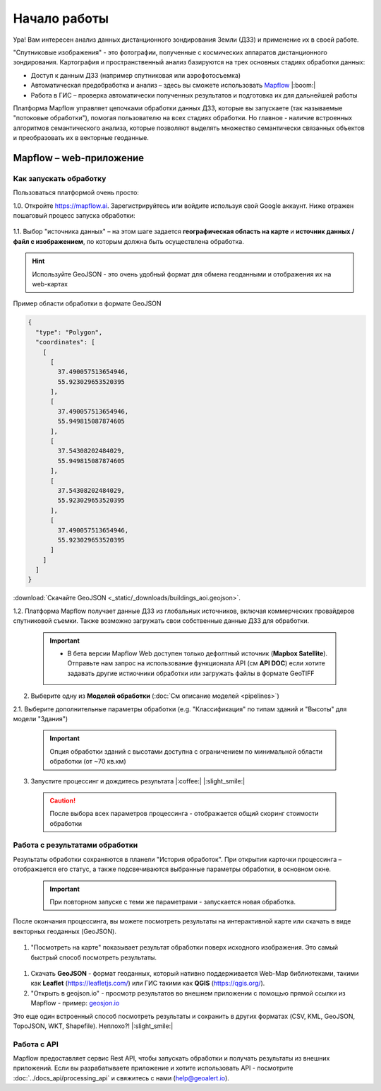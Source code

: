 Начало работы
==============

Ура! Вам интересен анализ данных дистанционного зондирования Земли (ДЗЗ) и применение их в своей работе.

"Спутниковые изображения" - это фотографии, полученные с космических аппаратов дистанционного зондирования. Картография и пространственный анализ базируются на трех основных стадиях обработки данных:

* Доступ к данным ДЗЗ (например спутниковая или аэрофотосъемка)
* Автоматическая предобработка и анализ – здесь вы сможете использовать `Mapflow <https://mapflow.ai>`_ |:boom:|
* Работа в ГИС – проверка автоматически полученных результатов и подготовка их для дальнейшей работы

Платформа Mapflow управляет цепочками обработки данных ДЗЗ, которые вы запускаете (так называемые "потоковые обработки"), помогая пользователю на всех стадиях обработки.
Но главное - наличие встроенных алгоритмов семантического анализа, которые позволяют выделять множество семантически связанных объектов и преобразовать их в векторные геоданные.


Mapflow – web-приложение
------------------------

Как запускать обработку 
^^^^^^^^^^^^^^^^^^^^^^^

Пользоваться платформой очень просто:

1.0. Откройте https://mapflow.ai. Зарегистрируйтесь или войдите используя свой Google аккаунт. 
Ниже отражен пошаговый процесс запуска обработки: 

.. figure:: _static/ui_flow_basic.png
   :name: UI Mapflow – run flow
   :align: center
   :width: 15cm


1.1. Выбор "источника данных" – на этом шаге задается **географическая область на карте** и **источник данных / файл с изображением**, по которым должна быть осуществлена обработка.

.. HINT::
   Используйте GeoJSON - это очень удобный формат для обмена геоданными и отображения их на web-картах

Пример области обработки в формате GeoJSON

.. code:: json

    {
      "type": "Polygon",
      "coordinates": [
        [
          [
            37.490057513654946,
            55.923029653520395
          ],
          [
            37.490057513654946,
            55.949815087874605
          ],
          [
            37.54308202484029,
            55.949815087874605
          ],
          [
            37.54308202484029,
            55.923029653520395
          ],
          [
            37.490057513654946,
            55.923029653520395
          ]
        ]
      ]
    }


:download:`Скачайте GeoJSON <_static/_downloads/buildings_aoi.geojson>`.


1.2. Платформа Mapflow получает данные ДЗЗ из глобальных источников, включая коммерческих провайдеров спутниковой съемки. Также возможно загружать свои собственные данные ДЗЗ для обработки.

 .. IMPORTANT:: 
  * В бета версии Mapflow Web доступен только дефолтный источник (**Mapbox Satellite**). Отправьте нам запрос на использование функционала API (см **API DOC**) если хотите задавать другие истиочники обработки или загружать файлы в формате GeoTIFF

.. figure:: _static/ui_map_select_source.png
   :name: UI Mapflow – define AOI
   :align: center
   :width: 20cm


2. Выберите одну из **Моделей обработки** (:doc:`См описание моделей <pipelines>`)

2.1. Выберите дополнительные параметры обработки (e.g. "Классификация" по типам зданий и "Высоты" для модели "Здания")

 .. IMPORTANT::
    Опция обработки зданий с высотами доступна с ограничением по минимальной области обработки (от ~70 кв.км)


3. Запустите процессинг и дождитесь результата |:coffee:| |:slight_smile:|

 .. CAUTION::
    После выбора всех параметров процессинга - отображается общий скоринг стоимости обработки


Работа с результатами обработки
^^^^^^^^^^^^^^^^^^^^^^^^^^^^^^^

Результаты обработки сохраняются в планели "История обработок". 
При открытии карточки процессинга – отображается его статус, а также подсвечиваются выбранные параметры обработки, в основном окне.

 .. IMPORTANT::
    При повторном запуске с теми же параметрами - запускается новая обработка.

После окончания процессинга, вы можете посмотреть результаты на интерактивной карте или скачать в виде векторных геоданных (GeoJSON).

.. figure:: _static/preview_button.png
   :name: Preview results
   :align: center
   :width: 10cm


#. "Посмотреть на карте" показывает результат обработки поверх исходного изображения. Это самый быстрый способ посмотреть результаты.

.. figure:: _static/preview_map.png
   :name: Preview map
   :align: center
   :width: 20cm

#. Скачать **GeoJSON** - формат геоданных, который нативно поддерживается Web-Map библиотеками, такими как **Leaflet** (https://leafletjs.com/) или ГИС такими как **QGIS** (https://qgis.org/).

#. "Открыть в geojson.io" - просмотр результатов во внешнем приложении с помощью прямой ссылки из Mapflow - пример: `geosjon.io <http://geojson.io/#data=data:application/json,%7B%22type%22%3A%20%22Polygon%22%2C%20%22coordinates%22%3A%20%5B%20%5B%20%5B%2037.490057513654946%2C%2055.923029653520395%20%5D%2C%20%5B%2037.490057513654946%2C%2055.949815087874605%20%5D%2C%20%5B%2037.543082024840288%2C%2055.949815087874605%20%5D%2C%20%5B%2037.543082024840288%2C%2055.923029653520395%20%5D%2C%20%5B%2037.490057513654946%2C%2055.923029653520395%20%5D%20%5D%20%5D%7D>`_ 

Это еще один встроенный способ посмотреть результаты и сохранить в других форматах (CSV, KML, GeoJSON, TopoJSON, WKT, Shapefile). Неплохо?! |:slight_smile:|

.. figure:: _static/geojson.io.png
   :name: Preview map
   :align: center
   :width: 20cm


Работа с API
^^^^^^^^^^^^

Mapflow предоставляет сервис Rest API, чтобы запускать обработки и получать результаты из внешних приложений.
Если вы разрабатываете приложение и хотите использовать API - посмотрите :doc:`../docs_api/processing_api` и свяжитесь с нами (help@geoalert.io).

